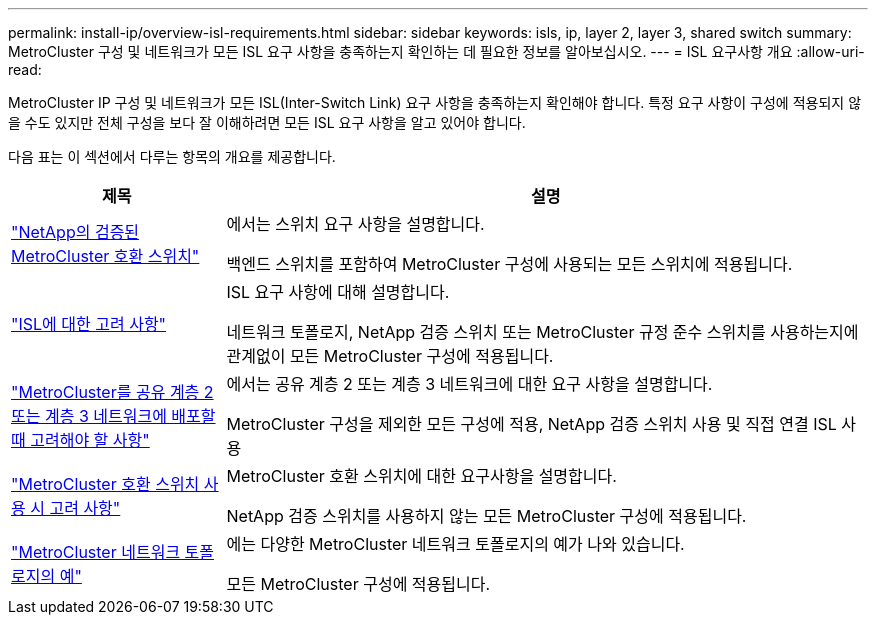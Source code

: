 ---
permalink: install-ip/overview-isl-requirements.html 
sidebar: sidebar 
keywords: isls, ip, layer 2, layer 3, shared switch 
summary: MetroCluster 구성 및 네트워크가 모든 ISL 요구 사항을 충족하는지 확인하는 데 필요한 정보를 알아보십시오. 
---
= ISL 요구사항 개요
:allow-uri-read: 


MetroCluster IP 구성 및 네트워크가 모든 ISL(Inter-Switch Link) 요구 사항을 충족하는지 확인해야 합니다. 특정 요구 사항이 구성에 적용되지 않을 수도 있지만 전체 구성을 보다 잘 이해하려면 모든 ISL 요구 사항을 알고 있어야 합니다.

다음 표는 이 섹션에서 다루는 항목의 개요를 제공합니다.

[cols="25,75"]
|===
| 제목 | 설명 


| link:mcc-compliant-netapp-validated-switches.html["NetApp의 검증된 MetroCluster 호환 스위치"] | 에서는 스위치 요구 사항을 설명합니다.

백엔드 스위치를 포함하여 MetroCluster 구성에 사용되는 모든 스위치에 적용됩니다. 


| link:concept-requirements-isls.html["ISL에 대한 고려 사항"] | ISL 요구 사항에 대해 설명합니다.

네트워크 토폴로지, NetApp 검증 스위치 또는 MetroCluster 규정 준수 스위치를 사용하는지에 관계없이 모든 MetroCluster 구성에 적용됩니다. 


| link:concept-considerations-layer-2-layer-3.html["MetroCluster를 공유 계층 2 또는 계층 3 네트워크에 배포할 때 고려해야 할 사항"] | 에서는 공유 계층 2 또는 계층 3 네트워크에 대한 요구 사항을 설명합니다.

MetroCluster 구성을 제외한 모든 구성에 적용, NetApp 검증 스위치 사용 및 직접 연결 ISL 사용 


| link:concept-requirement-and-limitations-mcc-compliant-switches.html["MetroCluster 호환 스위치 사용 시 고려 사항"] | MetroCluster 호환 스위치에 대한 요구사항을 설명합니다.

NetApp 검증 스위치를 사용하지 않는 모든 MetroCluster 구성에 적용됩니다. 


| link:concept-example-network-topologies.html["MetroCluster 네트워크 토폴로지의 예"] | 에는 다양한 MetroCluster 네트워크 토폴로지의 예가 나와 있습니다.

모든 MetroCluster 구성에 적용됩니다. 
|===